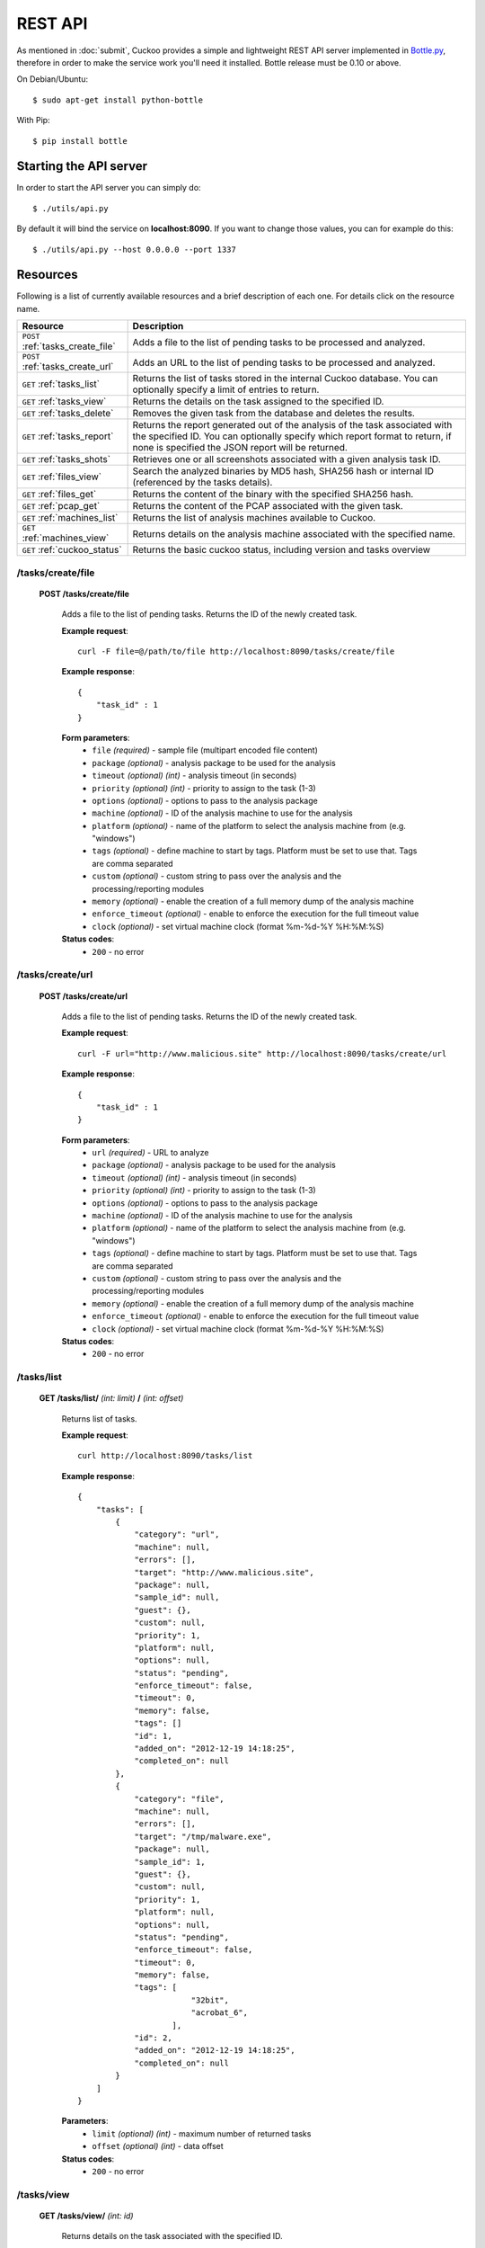 ========
REST API
========

As mentioned in :doc:`submit`, Cuckoo provides a simple and lightweight REST
API server implemented in `Bottle.py`_, therefore in order to make the service
work you'll need it installed. Bottle release must be 0.10 or above.

On Debian/Ubuntu::

    $ sudo apt-get install python-bottle

With Pip::

    $ pip install bottle

.. _`Bottle.py`: http://www.bottlepy.org

Starting the API server
=======================

In order to start the API server you can simply do::

    $ ./utils/api.py

By default it will bind the service on **localhost:8090**. If you want to change those values, you can for example do this::

    $ ./utils/api.py --host 0.0.0.0 --port 1337

Resources
=========

Following is a list of currently available resources and a brief description of each one. For details click on the resource name.

+-----------------------------------+------------------------------------------------------------------------------------------------------------------+
| Resource                          | Description                                                                                                      |
+===================================+==================================================================================================================+
| ``POST`` :ref:`tasks_create_file` | Adds a file to the list of pending tasks to be processed and analyzed.                                           |
+-----------------------------------+------------------------------------------------------------------------------------------------------------------+
| ``POST`` :ref:`tasks_create_url`  | Adds an URL to the list of pending tasks to be processed and analyzed.                                           |
+-----------------------------------+------------------------------------------------------------------------------------------------------------------+
| ``GET`` :ref:`tasks_list`         | Returns the list of tasks stored in the internal Cuckoo database.                                                |
|                                   | You can optionally specify a limit of entries to return.                                                         |
+-----------------------------------+------------------------------------------------------------------------------------------------------------------+
| ``GET`` :ref:`tasks_view`         | Returns the details on the task assigned to the specified ID.                                                    |
+-----------------------------------+------------------------------------------------------------------------------------------------------------------+
| ``GET`` :ref:`tasks_delete`       | Removes the given task from the database and deletes the results.                                                |
+-----------------------------------+------------------------------------------------------------------------------------------------------------------+
| ``GET`` :ref:`tasks_report`       | Returns the report generated out of the analysis of the task associated with the specified ID.                   |
|                                   | You can optionally specify which report format to return, if none is specified the JSON report will be returned. |
+-----------------------------------+------------------------------------------------------------------------------------------------------------------+
| ``GET`` :ref:`tasks_shots`        | Retrieves one or all screenshots associated with a given analysis task ID.                                       |
+-----------------------------------+------------------------------------------------------------------------------------------------------------------+
| ``GET`` :ref:`files_view`         | Search the analyzed binaries by MD5 hash, SHA256 hash or internal ID (referenced by the tasks details).          |
+-----------------------------------+------------------------------------------------------------------------------------------------------------------+
| ``GET`` :ref:`files_get`          | Returns the content of the binary with the specified SHA256 hash.                                                |
+-----------------------------------+------------------------------------------------------------------------------------------------------------------+
| ``GET`` :ref:`pcap_get`           | Returns the content of the PCAP associated with the given task.                                                  |
+-----------------------------------+------------------------------------------------------------------------------------------------------------------+
| ``GET`` :ref:`machines_list`      | Returns the list of analysis machines available to Cuckoo.                                                       |
+-----------------------------------+------------------------------------------------------------------------------------------------------------------+
| ``GET`` :ref:`machines_view`      | Returns details on the analysis machine associated with the specified name.                                      |
+-----------------------------------+------------------------------------------------------------------------------------------------------------------+
| ``GET`` :ref:`cuckoo_status`      | Returns the basic cuckoo status, including version and tasks overview                                            |
+-----------------------------------+------------------------------------------------------------------------------------------------------------------+

.. highlight:: javascript

.. _tasks_create_file:

/tasks/create/file
------------------

    **POST /tasks/create/file**

        Adds a file to the list of pending tasks. Returns the ID of the newly created task.

        **Example request**::

            curl -F file=@/path/to/file http://localhost:8090/tasks/create/file

        **Example response**::

            {
                "task_id" : 1
            }

        **Form parameters**:
            * ``file`` *(required)* - sample file (multipart encoded file content)
            * ``package`` *(optional)* - analysis package to be used for the analysis
            * ``timeout`` *(optional)* *(int)* - analysis timeout (in seconds)
            * ``priority`` *(optional)* *(int)* - priority to assign to the task (1-3)
            * ``options`` *(optional)* - options to pass to the analysis package
            * ``machine`` *(optional)* - ID of the analysis machine to use for the analysis
            * ``platform`` *(optional)* - name of the platform to select the analysis machine from (e.g. "windows")
            * ``tags`` *(optional)* - define machine to start by tags. Platform must be set to use that. Tags are comma separated
            * ``custom`` *(optional)* - custom string to pass over the analysis and the processing/reporting modules
            * ``memory`` *(optional)* - enable the creation of a full memory dump of the analysis machine
            * ``enforce_timeout`` *(optional)* - enable to enforce the execution for the full timeout value
            * ``clock`` *(optional)* - set virtual machine clock (format %m-%d-%Y %H:%M:%S)

        **Status codes**:
            * ``200`` - no error

.. _tasks_create_url:

/tasks/create/url
-----------------

    **POST /tasks/create/url**

        Adds a file to the list of pending tasks. Returns the ID of the newly created task.

        **Example request**::

            curl -F url="http://www.malicious.site" http://localhost:8090/tasks/create/url

        **Example response**::

            {
                "task_id" : 1
            }

        **Form parameters**:
            * ``url`` *(required)* - URL to analyze
            * ``package`` *(optional)* - analysis package to be used for the analysis
            * ``timeout`` *(optional)* *(int)* - analysis timeout (in seconds)
            * ``priority`` *(optional)* *(int)* - priority to assign to the task (1-3)
            * ``options`` *(optional)* - options to pass to the analysis package
            * ``machine`` *(optional)* - ID of the analysis machine to use for the analysis
            * ``platform`` *(optional)* - name of the platform to select the analysis machine from (e.g. "windows")
            * ``tags`` *(optional)* - define machine to start by tags. Platform must be set to use that. Tags are comma separated
            * ``custom`` *(optional)* - custom string to pass over the analysis and the processing/reporting modules
            * ``memory`` *(optional)* - enable the creation of a full memory dump of the analysis machine
            * ``enforce_timeout`` *(optional)* - enable to enforce the execution for the full timeout value
            * ``clock`` *(optional)* - set virtual machine clock (format %m-%d-%Y %H:%M:%S)

        **Status codes**:
            * ``200`` - no error

.. _tasks_list:

/tasks/list
-----------

    **GET /tasks/list/** *(int: limit)* **/** *(int: offset)*

        Returns list of tasks.

        **Example request**::

            curl http://localhost:8090/tasks/list

        **Example response**::

            {
                "tasks": [
                    {
                        "category": "url",
                        "machine": null,
                        "errors": [],
                        "target": "http://www.malicious.site",
                        "package": null,
                        "sample_id": null,
                        "guest": {},
                        "custom": null,
                        "priority": 1,
                        "platform": null,
                        "options": null,
                        "status": "pending",
                        "enforce_timeout": false,
                        "timeout": 0,
                        "memory": false,
                        "tags": []
                        "id": 1,
                        "added_on": "2012-12-19 14:18:25",
                        "completed_on": null
                    },
                    {
                        "category": "file",
                        "machine": null,
                        "errors": [],
                        "target": "/tmp/malware.exe",
                        "package": null,
                        "sample_id": 1,
                        "guest": {},
                        "custom": null,
                        "priority": 1,
                        "platform": null,
                        "options": null,
                        "status": "pending",
                        "enforce_timeout": false,
                        "timeout": 0,
                        "memory": false,
                        "tags": [
                                    "32bit",
                                    "acrobat_6",
                                ],
                        "id": 2,
                        "added_on": "2012-12-19 14:18:25",
                        "completed_on": null
                    }
                ]
            }

        **Parameters**:
            * ``limit`` *(optional)* *(int)* - maximum number of returned tasks
            * ``offset`` *(optional)* *(int)* - data offset

        **Status codes**:
            * ``200`` - no error

.. _tasks_view:

/tasks/view
-----------

    **GET /tasks/view/** *(int: id)*

        Returns details on the task associated with the specified ID.

        **Example request**::

            curl http://localhost:8090/tasks/view/1

        **Example response**::

            {
                "task": {
                    "category": "url",
                    "machine": null,
                    "errors": [],
                    "target": "http://www.malicious.site",
                    "package": null,
                    "sample_id": null,
                    "guest": {},
                    "custom": null,
                    "priority": 1,
                    "platform": null,
                    "options": null,
                    "status": "pending",
                    "enforce_timeout": false,
                    "timeout": 0,
                    "memory": false,
                    "tags": [
                                "32bit",
                                "acrobat_6",
                            ],
                    "id": 1,
                    "added_on": "2012-12-19 14:18:25",
                    "completed_on": null
                }
            }

        **Parameters**:
            * ``id`` *(required)* *(int)* - ID of the task to lookup

        **Status codes**:
            * ``200`` - no error
            * ``404`` - task not found

.. _tasks_delete:

/tasks/delete
-------------

    **GET /tasks/delete/** *(int: id)*

        Removes the given task from the database and deletes the results.

        **Example request**::

            curl http://localhost:8090/tasks/delete/1

        **Parameters**:
            * ``id`` *(required)* *(int)* - ID of the task to delete

        **Status codes**:
            * ``200`` - no error
            * ``404`` - task not found
            * ``500`` - unable to delete the task

.. _tasks_report:

/tasks/report
-------------

    **GET /tasks/report/** *(int: id)* **/** *(str: format)*

        Returns the report associated with the specified task ID.

        **Example request**::

            curl http://localhost:8090/tasks/report/1

        **Parameters**:
            * ``id`` *(required)* *(int)* - ID of the task to get the report for
            * ``format`` *(optional)* - format of the report to retrieve [json/html/maec/metadata/all/dropped]. If none is specified the JSON report will be returned. ``all`` returns all the result files as tar.bz2, ``dropped`` the dropped files as tar.bz2

        **Status codes**:
            * ``200`` - no error
            * ``400`` - invalid report format
            * ``404`` - report not found

.. _tasks_shots:

/tasks/screenshots
------------------

    **GET /tasks/screenshots/** *(int: id)* **/** *(str: number)*

        Returns one or all screenshots associated with the specified task ID.

        **Example request**::

            wget http://localhost:8090/tasks/screenshots/1

        **Parameters**:
            * ``id`` *(required)* *(int)* - ID of the task to get the report for
            * ``screenshot`` *(optional)* - numerical identifier of a single screenshot (e.g. 0001, 0002)

        **Status codes**:
            * ``404`` - file or folder not found

.. _files_view:

/files/view
-----------

    **GET /files/view/md5/** *(str: md5)*

    **GET /files/view/sha256/** *(str: sha256)*

    **GET /files/view/id/** *(int: id)*

        Returns details on the file matching either the specified MD5 hash, SHA256 hash or ID.

        **Example request**::

            curl http://localhost:8090/files/view/id/1

        **Example response**::

            {
                "sample": {
                    "sha1": "da39a3ee5e6b4b0d3255bfef95601890afd80709",
                    "file_type": "empty",
                    "file_size": 0,
                    "crc32": "00000000",
                    "ssdeep": "3::",
                    "sha256": "e3b0c44298fc1c149afbf4c8996fb92427ae41e4649b934ca495991b7852b855",
                    "sha512": "cf83e1357eefb8bdf1542850d66d8007d620e4050b5715dc83f4a921d36ce9ce47d0d13c5d85f2b0ff8318d2877eec2f63b931bd47417a81a538327af927da3e",
                    "id": 1,
                    "md5": "d41d8cd98f00b204e9800998ecf8427e"
                }
            }

        **Parameters**:
            * ``md5`` *(optional)* - MD5 hash of the file to lookup
            * ``sha256`` *(optional)* - SHA256 hash of the file to lookup
            * ``id`` *(optional)* *(int)* - ID of the file to lookup

        **Status codes**:
            * ``200`` - no error
            * ``400`` - invalid lookup term
            * ``404`` - file not found

.. _files_get:

/files/get
----------

    **GET /files/get/** *(str: sha256)*

         Returns the binary content of the file matching the specified SHA256 hash.

        **Example request**::

            curl http://localhost:8090/files/get/e3b0c44298fc1c149afbf4c8996fb92427ae41e4649b934ca495991b7852b855 > sample.exe

        **Status codes**:
            * ``200`` - no error
            * ``404`` - file not found

.. _pcap_get:

/pcap/get
----------

    **GET /pcap/get/** *(int: task)*

        Returns the content of the PCAP associated with the given task.

        **Example request**::

            curl http://localhost:8090/pcap/get/1 > dump.pcap

        **Status codes**:
            * ``200`` - no error
            * ``404`` - file not found


.. _machines_list:

/machines/list
--------------

    **GET /machines/list**

        Returns a list with details on the analysis machines available to Cuckoo.

        **Example request**::

            curl http://localhost:8090/machines/list

        **Example response**::

            {
                "machines": [
                    {
                        "status": null,
                        "locked": false,
                        "name": "cuckoo1",
                        "resultserver_ip": "192.168.56.1",
                        "ip": "192.168.56.101",
                        "tags": [
                                    "32bit",
                                    "acrobat_6",
                                ],
                        "label": "cuckoo1",
                        "locked_changed_on": null,
                        "platform": "windows",
                        "snapshot": null,
                        "interface": null,
                        "status_changed_on": null,
                        "id": 1,
                        "resultserver_port": "2042"
                    }
                ]
            }

        **Status codes**:
            * ``200`` - no error

.. _machines_view:

/machines/view
--------------

    **GET /machines/view/** *(str: name)*

        Returns details on the analysis machine associated with the given name.

        **Example request**::

            curl http://localhost:8090/machines/view/cuckoo1

        **Example response**::

            {
                "machine": {
                    "status": null,
                    "locked": false,
                    "name": "cuckoo1",
                    "resultserver_ip": "192.168.56.1",
                    "ip": "192.168.56.101",
                    "tags": [
                                "32bit",
                                "acrobat_6",
                            ],
                    "label": "cuckoo1",
                    "locked_changed_on": null,
                    "platform": "windows",
                    "snapshot": null,
                    "interface": null,
                    "status_changed_on": null,
                    "id": 1,
                    "resultserver_port": "2042"
                }
            }

        **Status codes**:
            * ``200`` - no error
            * ``404`` - machine not found

.. _cuckoo_status:

/cuckoo/status
--------------

    **GET /cuckoo/status/**

        Returns status of the cuckoo server.

        **Example request**::

            curl http://localhost:8090/cuckoo/status

        **Example response**::

            {
                "tasks": {
                    "reported": 165,
                    "running": 2,
                    "total": 167,
                    "completed": 0,
                    "pending": 0
                },
                "version": "1.0",
                "protocol_version": 1,
                "hostname": "Patient0",
                "machines": {
                    "available": 4,
                    "total": 5
                }
                "tools":["vanilla"]
            }

        **Status codes**:
            * ``200`` - no error
            * ``404`` - machine not found

